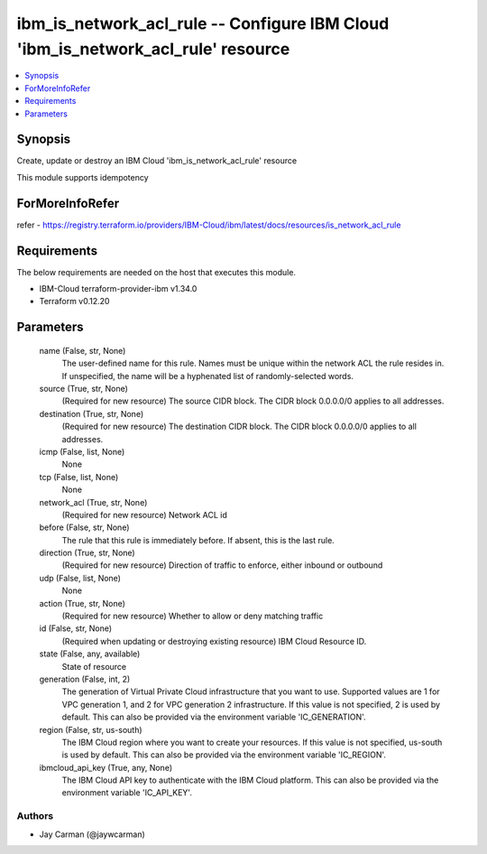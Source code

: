 
ibm_is_network_acl_rule -- Configure IBM Cloud 'ibm_is_network_acl_rule' resource
=================================================================================

.. contents::
   :local:
   :depth: 1


Synopsis
--------

Create, update or destroy an IBM Cloud 'ibm_is_network_acl_rule' resource

This module supports idempotency


ForMoreInfoRefer
----------------
refer - https://registry.terraform.io/providers/IBM-Cloud/ibm/latest/docs/resources/is_network_acl_rule

Requirements
------------
The below requirements are needed on the host that executes this module.

- IBM-Cloud terraform-provider-ibm v1.34.0
- Terraform v0.12.20



Parameters
----------

  name (False, str, None)
    The user-defined name for this rule. Names must be unique within the network ACL the rule resides in. If unspecified, the name will be a hyphenated list of randomly-selected words.


  source (True, str, None)
    (Required for new resource) The source CIDR block. The CIDR block 0.0.0.0/0 applies to all addresses.


  destination (True, str, None)
    (Required for new resource) The destination CIDR block. The CIDR block 0.0.0.0/0 applies to all addresses.


  icmp (False, list, None)
    None


  tcp (False, list, None)
    None


  network_acl (True, str, None)
    (Required for new resource) Network ACL id


  before (False, str, None)
    The rule that this rule is immediately before. If absent, this is the last rule.


  direction (True, str, None)
    (Required for new resource) Direction of traffic to enforce, either inbound or outbound


  udp (False, list, None)
    None


  action (True, str, None)
    (Required for new resource) Whether to allow or deny matching traffic


  id (False, str, None)
    (Required when updating or destroying existing resource) IBM Cloud Resource ID.


  state (False, any, available)
    State of resource


  generation (False, int, 2)
    The generation of Virtual Private Cloud infrastructure that you want to use. Supported values are 1 for VPC generation 1, and 2 for VPC generation 2 infrastructure. If this value is not specified, 2 is used by default. This can also be provided via the environment variable 'IC_GENERATION'.


  region (False, str, us-south)
    The IBM Cloud region where you want to create your resources. If this value is not specified, us-south is used by default. This can also be provided via the environment variable 'IC_REGION'.


  ibmcloud_api_key (True, any, None)
    The IBM Cloud API key to authenticate with the IBM Cloud platform. This can also be provided via the environment variable 'IC_API_KEY'.













Authors
~~~~~~~

- Jay Carman (@jaywcarman)

